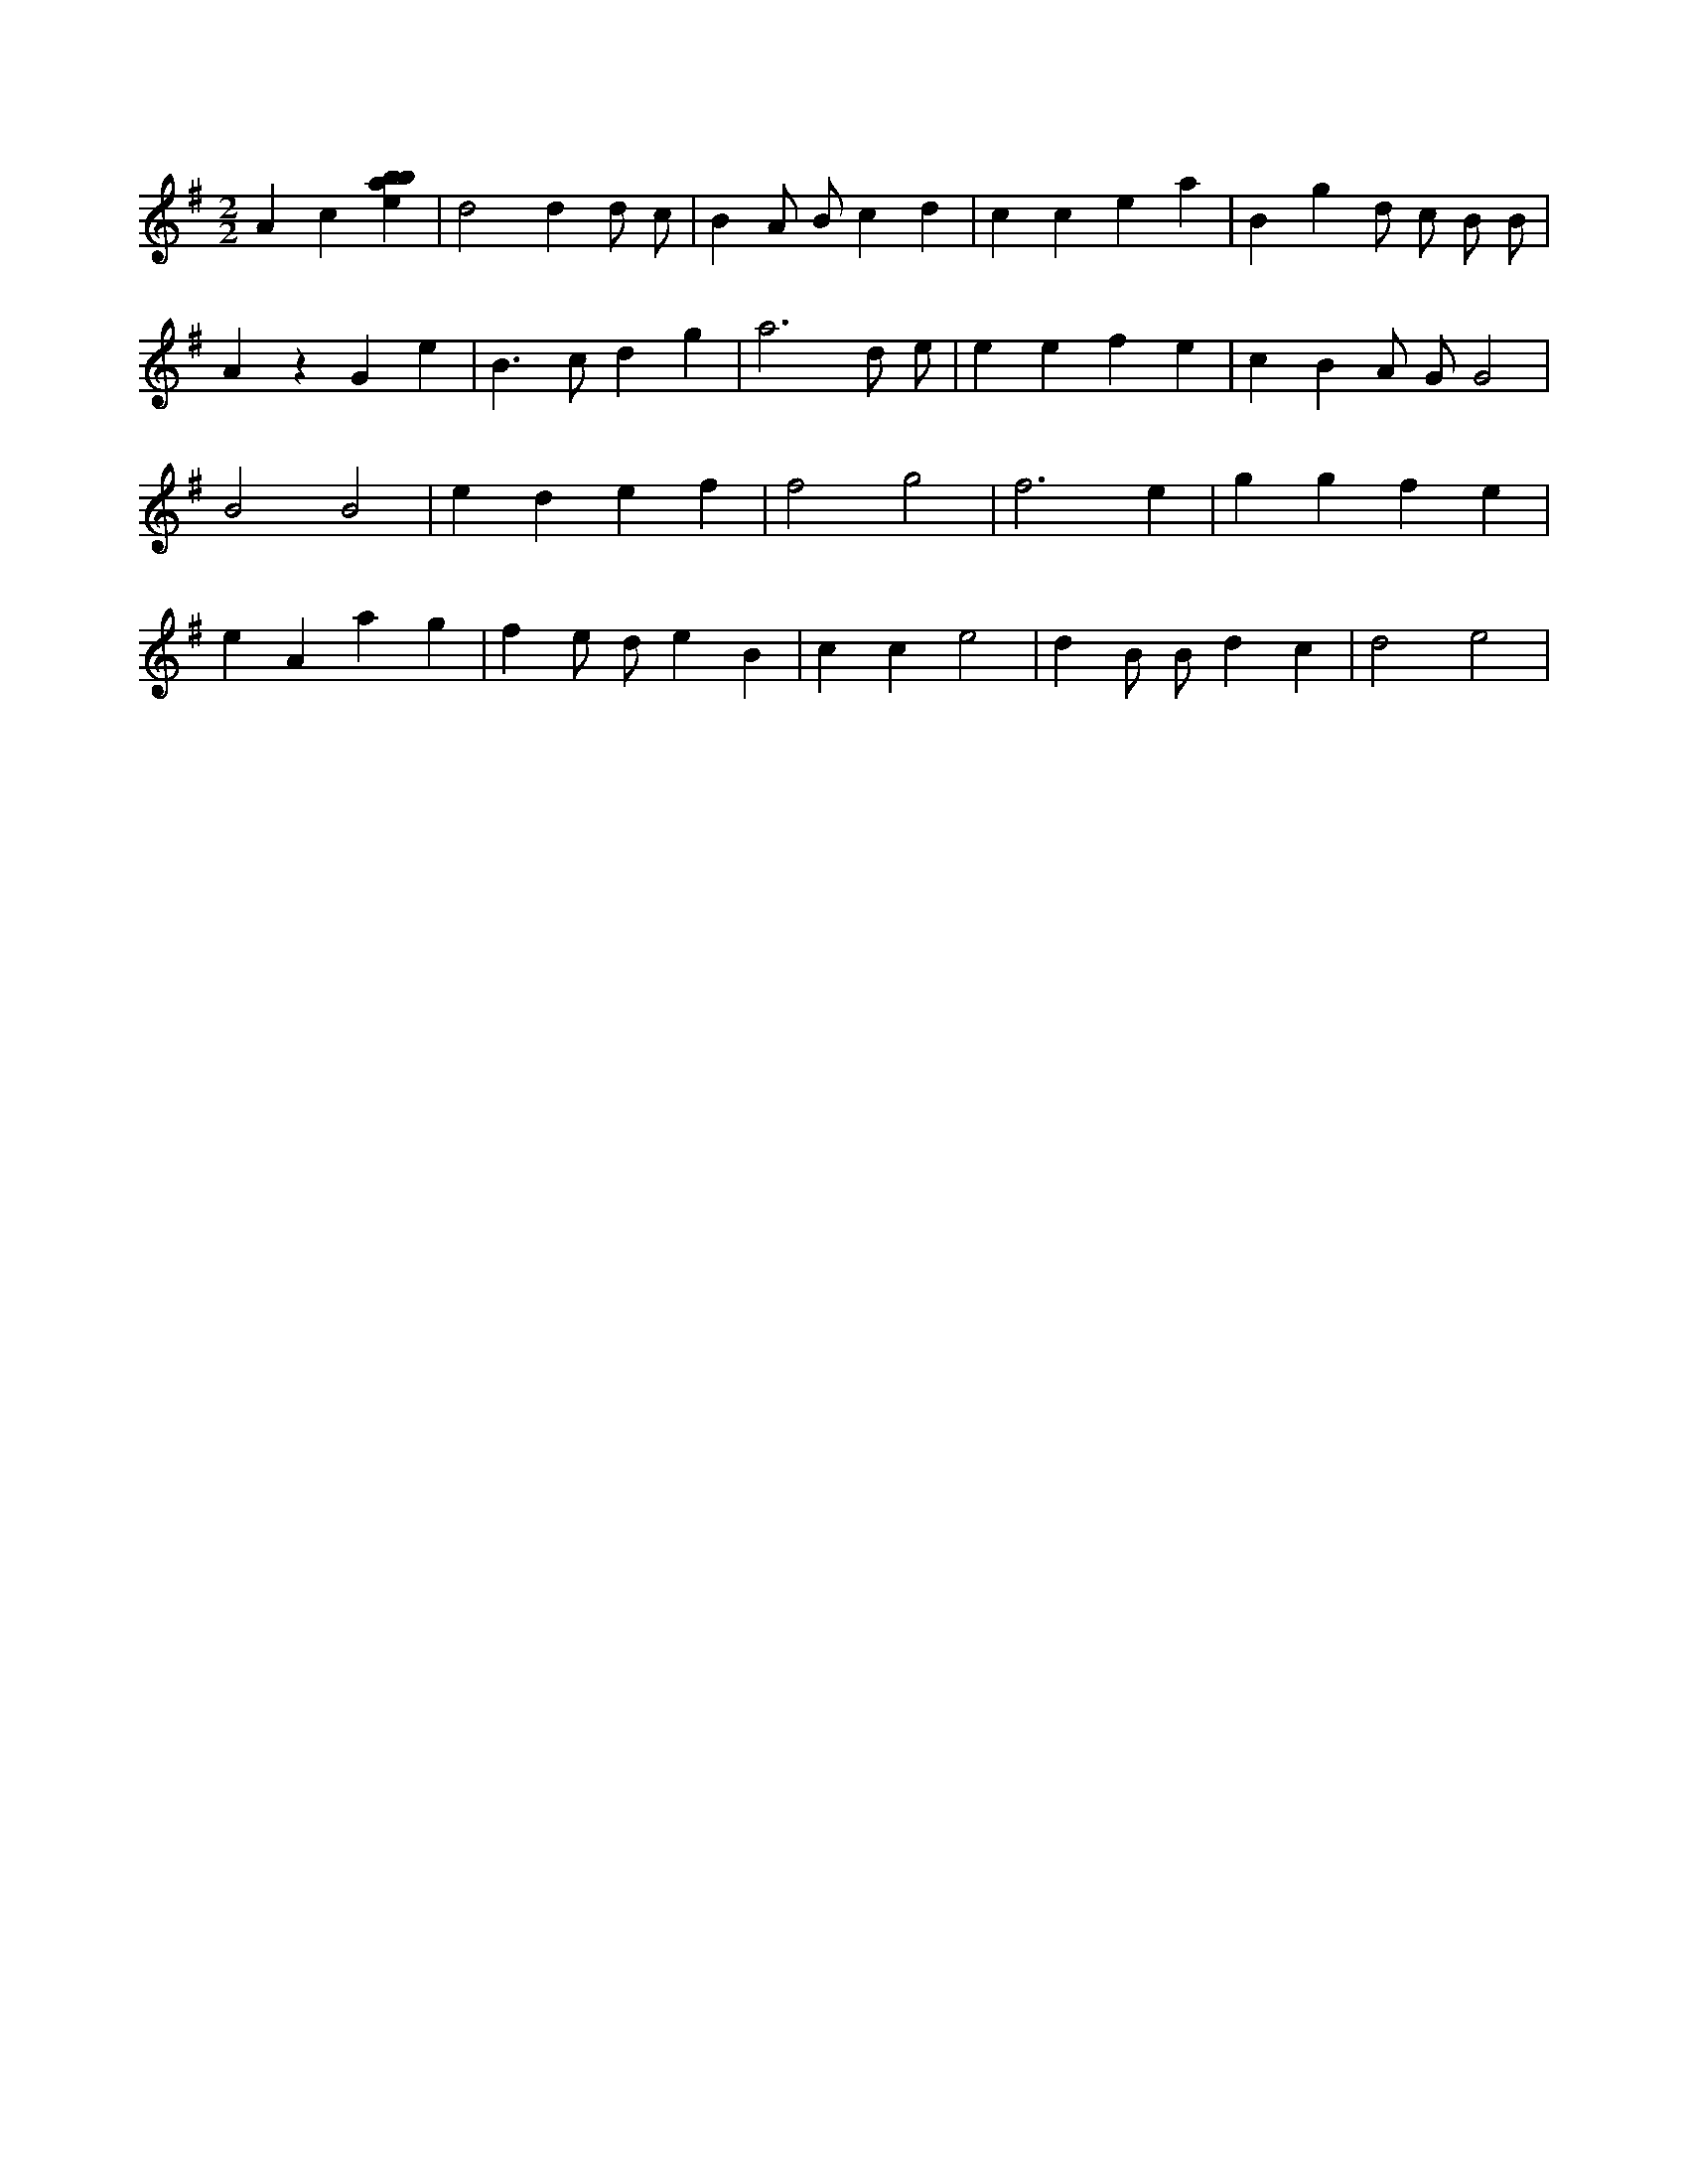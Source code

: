 X:605
L:1/4
M:2/2
K:Gclef
A c [ebab] | d2 d d/2 c/2 | B A/2 B/2 c d | c c e a | B g d/2 c/2 B/2 B/2 | A z G e | B > c d g | a3 d/2 e/2 | e e f e | c B A/2 G/2 G2 | B2 B2 | e d e f | f2 g2 | f3 e | g g f e | e A a g | f e/2 d/2 e B | c c e2 | d B/2 B/2 d c | d2 e2 |
